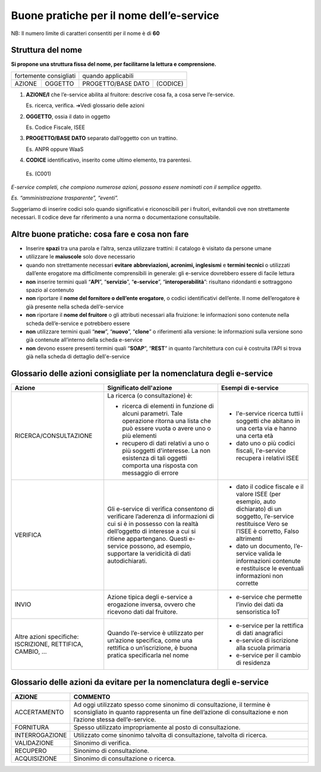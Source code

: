 Buone pratiche per il nome dell’e-service
=========================================

NB: Il numero limite di caratteri consentiti per il nome è di **60**

Struttura del nome
------------------

**Si propone una struttura fissa del nome, per facilitarne la lettura e
comprensione.** 

+------------------------+---------+--------------------+----------+
| fortemente consigliati           | quando applicabili            |
+------------------------+---------+--------------------+----------+
|         AZIONE         | OGGETTO | PROGETTO/BASE DATO | (CODICE) |
+------------------------+---------+--------------------+----------+

#. **AZIONE/I** che l’e-service abilita al fruitore: descrive cosa fa, a cosa serve l’e-service. 
   
   Es. ricerca, verifica. ➔Vedi
   glossario delle azioni

#. **OGGETTO**, ossia il dato in oggetto

   Es. Codice Fiscale, ISEE

#. **PROGETTO/BASE DATO** separato dall’oggetto con un trattino. 

   Es. ANPR oppure WaaS

#.  **CODICE** identificativo, inserito come ultimo elemento, tra parentesi. 

   Es. (C001)

*E-service completi, che compiono numerose azioni, possono essere nominati con il semplice oggetto.*

*Es. “amministrazione trasparente”, “eventi”.*

Suggeriamo di inserire codici solo quando significativi e riconoscibili
per i fruitori, evitandoli ove non strettamente necessari. Il codice
deve far riferimento a una norma o documentazione consultabile.

Altre buone pratiche: cosa fare e cosa non fare
-----------------------------------------------

-  Inserire **spazi** tra una parola e l’altra, senza utilizzare
   trattini: il catalogo è visitato da persone umane

-  utilizzare le **maiuscole** solo dove necessario

-  quando non strettamente necessari **evitare** **abbreviazioni,
   acronimi, inglesismi** e **termini tecnici** o utilizzati dall’ente
   erogatore ma difficilmente comprensibili in generale: gli e-service
   dovrebbero essere di facile lettura

-  **non** inserire termini quali “**API**”, “**servizio**”,
   “**e-service**”, “**interoperabilità**”: risultano ridondanti e
   sottraggono spazio al contenuto

-  **non** riportare il **nome del fornitore o dell’ente erogatore**, o
   codici identificativi dell’ente. Il nome dell’erogatore è già
   presente nella scheda dell’e-service

-  **non** riportare il **nome del fruitore** o gli attributi necessari
   alla fruizione: le informazioni sono contenute nella scheda
   dell’e-service e potrebbero essere

-  **non** utilizzare termini quali “**new**”, “**nuovo**”, “**clone**”
   o riferimenti alla versione: le informazioni sulla versione sono già
   contenute all’interno della scheda e-service

- **non** devono essere presenti termini quali “**SOAP**”, “**REST**” in quanto l’architettura con cui è costruita l’API si trova già nella scheda di dettaglio dell'e-service

.. _ref_glossario:

Glossario delle azioni **consigliate** per la nomenclatura degli e-service
--------------------------------------------------------------------------

+-------------------------------------------------------------+-----------------------------------------------------------------------------------------------------------------------------------------------------------------------------------------------------------------------------------------------------------------------+----------------------------------------------------------------------------------------------------------------------------------------------------------------+
| Azione                                                      | Significato dell'azione                                                                                                                                                                                                                                               | Esempi di e-service                                                                                                                                            |
+=============================================================+=======================================================================================================================================================================================================================================================================+================================================================================================================================================================+
| RICERCA/CONSULTAZIONE                                       | La ricerca (o consultazione) è:                                                                                                                                                                                                                                       |                                                                                                                                                                |
|                                                             |                                                                                                                                                                                                                                                                       |  * l'e-service ricerca tutti i soggetti che abitano in una certa via e hanno una certa età                                                                     |
|                                                             | * ricerca di elementi in funzione di alcuni parametri. Tale operazione ritorna una lista che può essere vuota o avere uno o più elementi                                                                                                                              |                                                                                                                                                                | 
|                                                             |                                                                                                                                                                                                                                                                       |                                                                                                                                                                | 
|                                                             | * recupero di dati relativi a uno o più soggetti d'interesse. La non esistenza di tali oggetti comporta una risposta con messaggio di errore                                                                                                                          |  * dato uno o più codici fiscali, l'e-service recupera i relativi ISEE                                                                                         |
+-------------------------------------------------------------+-----------------------------------------------------------------------------------------------------------------------------------------------------------------------------------------------------------------------------------------------------------------------+----------------------------------------------------------------------------------------------------------------------------------------------------------------+
| VERIFICA                                                    | Gli e-service di verifica consentono di verificare l’aderenza di informazioni di cui si è in possesso con la realtà dell’oggetto di interesse a cui si ritiene appartengano.  Questi e-service possono, ad esempio, supportare la veridicità di dati autodichiarati.  |  * dato il codice fiscale e il valore ISEE (per esempio, auto dichiarato) di un soggetto, l’e-service restituisce Vero se l’ISEE è corretto, Falso altrimenti  |
|                                                             |                                                                                                                                                                                                                                                                       |                                                                                                                                                                |
|                                                             |                                                                                                                                                                                                                                                                       |  * dato un documento, l’e-service valida le informazioni contenute e restituisce le eventuali informazioni non corrette                                        |
+-------------------------------------------------------------+-----------------------------------------------------------------------------------------------------------------------------------------------------------------------------------------------------------------------------------------------------------------------+----------------------------------------------------------------------------------------------------------------------------------------------------------------+
| INVIO                                                       | Azione tipica degli e-service a erogazione inversa, ovvero che ricevono dati dal fruitore.                                                                                                                                                                            |  * e-service che permette l’invio dei dati da sensoristica IoT                                                                                                 |
+-------------------------------------------------------------+-----------------------------------------------------------------------------------------------------------------------------------------------------------------------------------------------------------------------------------------------------------------------+----------------------------------------------------------------------------------------------------------------------------------------------------------------+
| Altre azioni specifiche: ISCRIZIONE, RETTIFICA, CAMBIO, ... | Quando l’e-service è utilizzato per un’azione specifica, come una rettifica o un’iscrizione, è buona pratica specificarla nel nome                                                                                                                                    |  * e-service per la rettifica di dati anagrafici                                                                                                               |
|                                                             |                                                                                                                                                                                                                                                                       |                                                                                                                                                                |
|                                                             |                                                                                                                                                                                                                                                                       |  * e-service di iscrizione alla scuola primaria                                                                                                                |
|                                                             |                                                                                                                                                                                                                                                                       |                                                                                                                                                                |
|                                                             |                                                                                                                                                                                                                                                                       |  * e-service per il cambio di residenza                                                                                                                        |
+-------------------------------------------------------------+-----------------------------------------------------------------------------------------------------------------------------------------------------------------------------------------------------------------------------------------------------------------------+----------------------------------------------------------------------------------------------------------------------------------------------------------------+


Glossario delle azioni **da evitare** per la nomenclatura degli e-service
-------------------------------------------------------------------------

+-----------------+---------------------------------------------------------------------------------------------------------------------------------------------------------------------------------------+
| AZIONE          | COMMENTO                                                                                                                                                                              |
+=================+=======================================================================================================================================================================================+
| ACCERTAMENTO    | Ad oggi utilizzato spesso come sinonimo di consultazione, il termine è sconsigliato in quanto rappresenta un fine dell’azione di consultazione e non l’azione stessa dell’e-service.  |
+-----------------+---------------------------------------------------------------------------------------------------------------------------------------------------------------------------------------+
| FORNITURA       | Spesso utilizzato impropriamente al posto di consultazione.                                                                                                                           |
+-----------------+---------------------------------------------------------------------------------------------------------------------------------------------------------------------------------------+
| INTERROGAZIONE  | Utilizzato come sinonimo talvolta di consultazione, talvolta di ricerca.                                                                                                              |
+-----------------+---------------------------------------------------------------------------------------------------------------------------------------------------------------------------------------+
| VALIDAZIONE     | Sinonimo di verifica.                                                                                                                                                                 |
+-----------------+---------------------------------------------------------------------------------------------------------------------------------------------------------------------------------------+
| RECUPERO        | Sinonimo di consultazione.                                                                                                                                                            |
+-----------------+---------------------------------------------------------------------------------------------------------------------------------------------------------------------------------------+
| ACQUISIZIONE    | Sinonimo di consultazione o ricerca.                                                                                                                                                  |
+-----------------+---------------------------------------------------------------------------------------------------------------------------------------------------------------------------------------+
